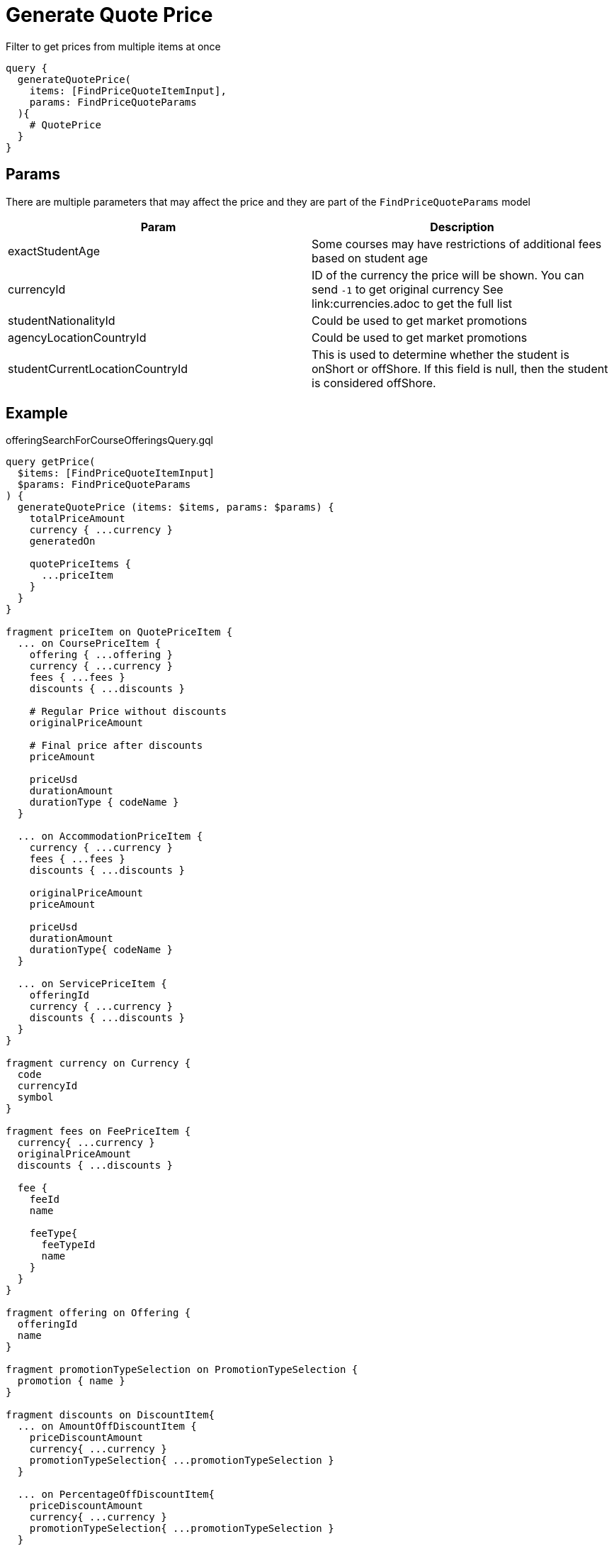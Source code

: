 Generate Quote Price
=====================

Filter to get prices from multiple items at once

```
query {
  generateQuotePrice(
    items: [FindPriceQuoteItemInput], 
    params: FindPriceQuoteParams
  ){
    # QuotePrice
  }
}
```

== Params

There are multiple parameters that may affect the price and they are part of the `FindPriceQuoteParams` model
|===
| Param | Description

| exactStudentAge
| Some courses may have restrictions of additional fees based on student age

| currencyId
| ID of the currency the price will be shown. You can send `-1` to get original currency See link:currencies.adoc to get the full list

| studentNationalityId
| Could be used to get market promotions

| agencyLocationCountryId
| Could be used to get market promotions

| studentCurrentLocationCountryId
| This is used to determine whether the student is onShort or offShore. If this field is null, then the student is considered offShore.
|===

== Example 


.offeringSearchForCourseOfferingsQuery.gql
[source, graphql]
....
query getPrice(
  $items: [FindPriceQuoteItemInput]
  $params: FindPriceQuoteParams
) {
  generateQuotePrice (items: $items, params: $params) {
    totalPriceAmount
    currency { ...currency }
    generatedOn
    
    quotePriceItems {
      ...priceItem
    }
  }
}

fragment priceItem on QuotePriceItem {
  ... on CoursePriceItem {
    offering { ...offering }
    currency { ...currency }
    fees { ...fees }
    discounts { ...discounts }        
    
    # Regular Price without discounts
    originalPriceAmount

    # Final price after discounts
    priceAmount
    
    priceUsd
    durationAmount
    durationType { codeName }
  }

  ... on AccommodationPriceItem {
    currency { ...currency }
    fees { ...fees }
    discounts { ...discounts }  
    
    originalPriceAmount
    priceAmount
    
    priceUsd
    durationAmount
    durationType{ codeName }
  }

  ... on ServicePriceItem {
    offeringId
    currency { ...currency }
    discounts { ...discounts }  
  }
}

fragment currency on Currency {
  code
  currencyId
  symbol
}

fragment fees on FeePriceItem {
  currency{ ...currency }
  originalPriceAmount
  discounts { ...discounts }
  
  fee {
    feeId
    name
    
    feeType{
      feeTypeId
      name
    }
  }
}

fragment offering on Offering {
  offeringId
  name
}

fragment promotionTypeSelection on PromotionTypeSelection {
  promotion { name }
}

fragment discounts on DiscountItem{
  ... on AmountOffDiscountItem {
    priceDiscountAmount
    currency{ ...currency }
    promotionTypeSelection{ ...promotionTypeSelection }
  }

  ... on PercentageOffDiscountItem{
    priceDiscountAmount
    currency{ ...currency }
    promotionTypeSelection{ ...promotionTypeSelection }
  }

  ... on DurationExtensionDiscountItem{
    priceDiscountAmount
    currency{ ...currency }
    promotionTypeSelection{ ...promotionTypeSelection }
  }

  ... on OtherOfferingDiscountItem {
    priceDiscountAmount
    currency{ ...currency }
    promotionTypeSelection{ ...promotionTypeSelection }
  }

  ... on FeeDiscountItem {
    priceDiscountAmount
    currency{ ...currency }
    promotionTypeSelection{ ...promotionTypeSelection }
  }

  ... on CustomDiscountItem {
    description
    promotionTypeSelection{ ...promotionTypeSelection }
  }

  ... on BonusCommissionDiscountItem {
    bonusCommissionPriceAmount
    currency{ ...currency }
    promotionTypeSelection{ ...promotionTypeSelection }
  }

  ... on OverrideDiscountItem {
    priceDiscountAmount 
    currency{ ...currency }
    promotionTypeSelection{ ...promotionTypeSelection }
  }
  
  __typename
}
....

.Variables
[source,json]
....
{
    "items": [
        {
            "offeringId": 1,
            "startDate": "2020-06-08",
            "durationAmount": 4,
            "durationTypeId": 3
        }
    ],
    "params": {
        "studentNationalityId": 148,
        "agencyLocationCountryId": 148,
        "exactStudentAge": 18,
        "currencyId": -1
    }
}
....


